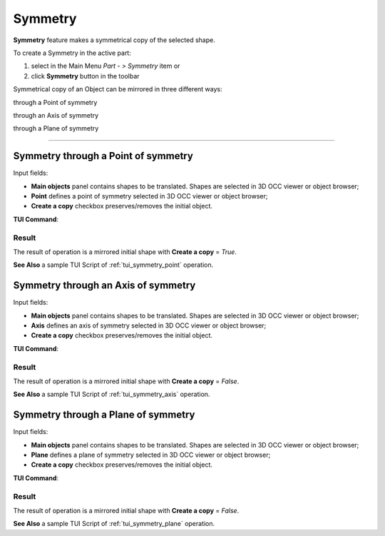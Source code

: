 .. |symmetry.icon|    image:: images/symmetry.png

Symmetry
========

**Symmetry** feature makes a symmetrical copy of the selected shape.

To create a Symmetry in the active part:

#. select in the Main Menu *Part - > Symmetry* item  or
#. click |symmetry.icon| **Symmetry** button in the toolbar

Symmetrical copy of an Object can be mirrored in three different ways:

.. image:: images/symmetry_point_32x32.png    
   :align: left
   :height: 24px

through a Point of symmetry 

.. image:: images/symmetry_axis_32x32.png      
   :align: left
   :height: 24px

through an Axis of symmetry  

.. image:: images/symmetry_plane_32x32.png    
   :align: left
   :height: 24px

through a Plane of symmetry 

--------------------------------------------------------------------------------

Symmetry through a Point of symmetry
------------------------------------

.. image:: images/symmetryPoint.png
  :align: center

.. centered::
  Symmetry through a Point of symmetry property panel

Input fields:

- **Main objects** panel contains shapes to be translated. Shapes are selected in 3D OCC viewer or object browser;
- **Point**  defines a point of symmetry selected in 3D OCC viewer or object browser;
- **Create a copy** checkbox preserves/removes the initial object.

**TUI Command**:

.. py:function:: model.addSymmetry(Part_doc, [shape], point, copy)

    :param part: The current part object.
    :param list: A list of shapes in format *model.selection(TYPE, shape)*.
    :param object: A point in format *model.selection(TYPE, shape)*.
    :param boolean: A flag to create a copy.
    :return: Result object.

Result
""""""

The result of operation is a mirrored initial shape with **Create a copy** = *True*.

.. image:: images/symmetryPointres.png
   :align: center

.. centered::
   Symmetry through a Point of symmetry

**See Also** a sample TUI Script of :ref:`tui_symmetry_point` operation.

Symmetry through an Axis of symmetry
------------------------------------

.. image:: images/symmetryAxis.png
  :align: center

.. centered::
  Symmetry through an Axis of symmetry property panel

Input fields:

- **Main objects** panel contains shapes to be translated. Shapes are selected in 3D OCC viewer or object browser;
- **Axis**  defines an axis of symmetry selected in 3D OCC viewer or object browser;
- **Create a copy** checkbox preserves/removes the initial object.

**TUI Command**:

.. py:function:: model.addSymmetry(Part_doc, [shape], axis, copy)

    :param part: The current part object.
    :param list: A list of shapes in format *model.selection(TYPE, shape)*.
    :param object: An axis in format *model.selection(TYPE, shape)*.
    :param boolean: A flag to create a copy.
    :return: Result object.

Result
""""""

The result of operation is a mirrored initial shape with **Create a copy** = *False*.

.. image:: images/symmetryAxisres.png
   :align: center

.. centered::
   Symmetry through an Axis of symmetry

**See Also** a sample TUI Script of :ref:`tui_symmetry_axis` operation.  

Symmetry through a Plane of symmetry
------------------------------------

.. image:: images/symmetryPlane.png
  :align: center

.. centered::
  Symmetry through a Plane of symmetry property panel

Input fields:

- **Main objects** panel contains shapes to be translated. Shapes are selected in 3D OCC viewer or object browser;
- **Plane**  defines a plane of symmetry selected in 3D OCC viewer or object browser;
- **Create a copy** checkbox preserves/removes the initial object.

**TUI Command**:

.. py:function:: model.addSymmetry(Part_doc, [shape], plane, copy)

    :param part: The current part object.
    :param list: A list of shapes in format *model.selection(TYPE, shape)*.
    :param object: A plane in format *model.selection(TYPE, shape)*.
    :param boolean: A flag to create a copy.
    :return: Result object.

Result
""""""

The result of operation is a mirrored initial shape with **Create a copy** = *False*.

.. image:: images/symmetryPlaneres.png
   :align: center

.. centered::
   Symmetry through a Plane of symmetry

**See Also** a sample TUI Script of :ref:`tui_symmetry_plane` operation.   
